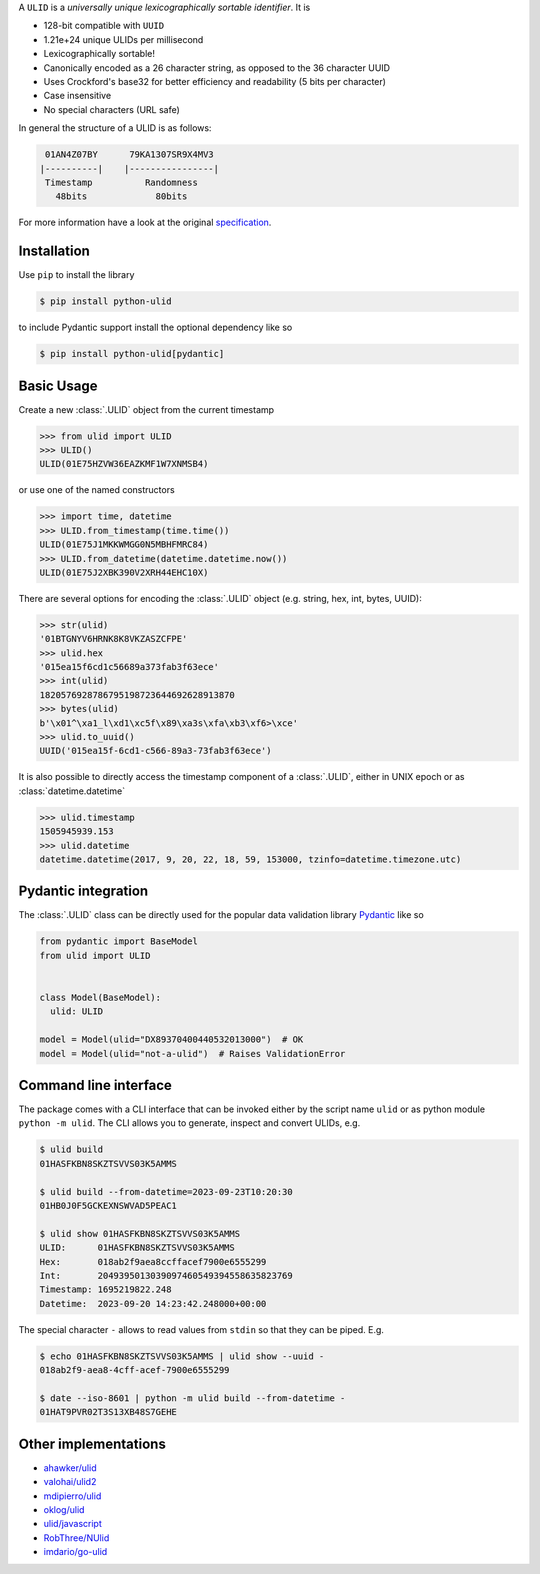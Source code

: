 .. begin-html-header

.. raw:: html

   <p align="center">
      <br />
      <a href=""https://python-ulid.readthedocs.io>
         <img src="./logo.png" width="360" alt="ulid" />
      </a>
      <br />
      <br />
      <br />
   </p>
   <p align="center">
      <a href="https://pypi.python.org/pypi/python-ulid">
         <img src="https://img.shields.io/pypi/v/python-ulid.svg?style=flat-square" />
      </a>
      <a href="https://codecov.io/gh/mdomke/python-ulid">
         <img src="https://img.shields.io/codecov/c/github/mdomke/python-ulid.svg?style=flat-square" />
      </a>
      <a href="https://github.com/mdomke/python-ulid/actions?query=workflow%3Alint-and-test">
         <img src="https://img.shields.io/github/actions/workflow/status/mdomke/python-ulid/lint-and-test.yml?style=flat-square&brach=main" />
      </a>
      <a href="https://python-ulid.readthedocs.io">
         <img src="https://readthedocs.org/projects/python-ulid/badge/?version=latest&style=flat-square" />
      </a>
      <a href="https://black.readthedocs.io/en/stable/index.html">
         <img src="https://img.shields.io/badge/code%20style-black-000000.svg?style=flat-square" />
      </a>
   </p>

.. end-html-header

.. teaser-begin

A ``ULID`` is a *universally unique lexicographically sortable identifier*. It is

* 128-bit compatible with ``UUID``
* 1.21e+24 unique ULIDs per millisecond
* Lexicographically sortable!
* Canonically encoded as a 26 character string, as opposed to the 36 character UUID
* Uses Crockford's base32 for better efficiency and readability (5 bits per character)
* Case insensitive
* No special characters (URL safe)

In general the structure of a ULID is as follows:

.. code-block:: text

   01AN4Z07BY      79KA1307SR9X4MV3
  |----------|    |----------------|
   Timestamp          Randomness
     48bits             80bits


For more information have a look at the original
`specification <https://github.com/alizain/ulid#specification>`_.

.. teaser-end

.. installation-begin

Installation
------------

Use ``pip`` to install the library

.. code-block:: bash

  $ pip install python-ulid

to include Pydantic support install the optional dependency like so

.. code-block:: bash

  $ pip install python-ulid[pydantic]

.. installation-end

.. usage-begin

Basic Usage
-----------

Create a new :class:`.ULID` object from the current timestamp

.. code-block:: pycon

   >>> from ulid import ULID
   >>> ULID()
   ULID(01E75HZVW36EAZKMF1W7XNMSB4)

or use one of the named constructors

.. code-block:: pycon

   >>> import time, datetime
   >>> ULID.from_timestamp(time.time())
   ULID(01E75J1MKKWMGG0N5MBHFMRC84)
   >>> ULID.from_datetime(datetime.datetime.now())
   ULID(01E75J2XBK390V2XRH44EHC10X)

There are several options for encoding the :class:`.ULID` object
(e.g. string, hex, int, bytes, UUID):

.. code-block:: pycon

   >>> str(ulid)
   '01BTGNYV6HRNK8K8VKZASZCFPE'
   >>> ulid.hex
   '015ea15f6cd1c56689a373fab3f63ece'
   >>> int(ulid)
   1820576928786795198723644692628913870
   >>> bytes(ulid)
   b'\x01^\xa1_l\xd1\xc5f\x89\xa3s\xfa\xb3\xf6>\xce'
   >>> ulid.to_uuid()
   UUID('015ea15f-6cd1-c566-89a3-73fab3f63ece')

It is also possible to directly access the timestamp component of a :class:`.ULID`,
either in UNIX epoch or as :class:`datetime.datetime`

.. code-block:: pycon

   >>> ulid.timestamp
   1505945939.153
   >>> ulid.datetime
   datetime.datetime(2017, 9, 20, 22, 18, 59, 153000, tzinfo=datetime.timezone.utc)

.. usage-end

.. pydantic-begin

Pydantic integration
---------------------

The :class:`.ULID` class can be directly used for the popular data validation library
`Pydantic <https://docs.pydantic.dev/latest/>`_ like so

.. code-block:: python

  from pydantic import BaseModel
  from ulid import ULID


  class Model(BaseModel):
    ulid: ULID

  model = Model(ulid="DX89370400440532013000")  # OK
  model = Model(ulid="not-a-ulid")  # Raises ValidationError

.. pydantic-end

.. cli-begin

Command line interface
-----------------------

The package comes with a CLI interface that can be invoked either by the script name
``ulid`` or as python module ``python -m ulid``. The CLI allows you to generate, inspect
and convert ULIDs, e.g.

.. code-block:: bash

   $ ulid build
   01HASFKBN8SKZTSVVS03K5AMMS

   $ ulid build --from-datetime=2023-09-23T10:20:30
   01HB0J0F5GCKEXNSWVAD5PEAC1

   $ ulid show 01HASFKBN8SKZTSVVS03K5AMMS
   ULID:      01HASFKBN8SKZTSVVS03K5AMMS
   Hex:       018ab2f9aea8ccffacef7900e6555299
   Int:       2049395013039097460549394558635823769
   Timestamp: 1695219822.248
   Datetime:  2023-09-20 14:23:42.248000+00:00

The special character ``-`` allows to read values from ``stdin`` so that they can be piped. E.g.

.. code-block:: bash

   $ echo 01HASFKBN8SKZTSVVS03K5AMMS | ulid show --uuid -
   018ab2f9-aea8-4cff-acef-7900e6555299

   $ date --iso-8601 | python -m ulid build --from-datetime -
   01HAT9PVR02T3S13XB48S7GEHE

.. cli-end

Other implementations
---------------------

* `ahawker/ulid <https://github.com/ahawker/ulid>`_
* `valohai/ulid2 <https://github.com/valohai/ulid2>`_
* `mdipierro/ulid <https://github.com/mdipierro/ulid>`_
* `oklog/ulid <https://github.com/oklog/ulid>`_
* `ulid/javascript <https://github.com/ulid/javascript>`_
* `RobThree/NUlid <https://github.com/RobThree/NUlid>`_
* `imdario/go-ulid <https://github.com/imdario/go-ulid>`_
